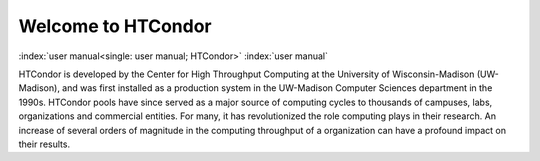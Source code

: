 Welcome to HTCondor
===================

:index:`user manual<single: user manual; HTCondor>` :index:`user manual`

HTCondor is developed by the Center for High Throughput Computing at the
University of Wisconsin-Madison (UW-Madison), and was first installed as
a production system in the UW-Madison Computer Sciences department in 
the 1990s. HTCondor pools have since served as a major source of
computing cycles to thousands of campuses, labs, organizations and 
commercial entities. For many, it has revolutionized the role computing 
plays in their research. An increase of several orders of magnitude in 
the computing throughput of a organization can have a profound impact on
their results. 
